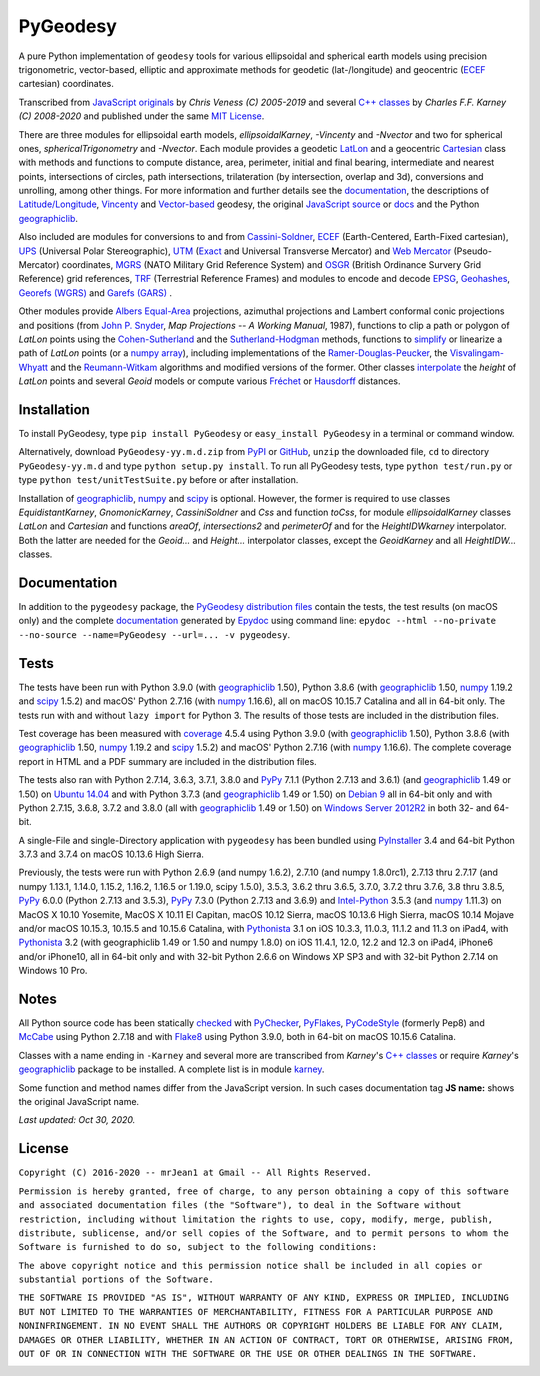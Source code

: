 =========
PyGeodesy
=========

A pure Python implementation of ``geodesy`` tools for various ellipsoidal
and spherical earth models using precision trigonometric, vector-based,
elliptic and approximate methods for geodetic (lat-/longitude) and
geocentric (ECEF_ cartesian) coordinates.

Transcribed from `JavaScript originals`_ by *Chris Veness (C) 2005-2019*
and several `C++ classes`_ by *Charles F.F. Karney (C) 2008-2020* and
published under the same `MIT License`_.

There are three modules for ellipsoidal earth models, *ellipsoidalKarney*,
*-Vincenty* and *-Nvector* and two for spherical ones, *sphericalTrigonometry*
and *-Nvector*.  Each module provides a geodetic LatLon_ and a geocentric
Cartesian_ class with methods and functions to compute distance, area,
perimeter, initial and final bearing, intermediate and nearest points,
intersections of circles, path intersections, trilateration (by intersection,
overlap and 3d), conversions and unrolling, among other things.  For more
information and further details see the documentation_, the descriptions
of `Latitude/Longitude`_, Vincenty_ and `Vector-based`_ geodesy, the
original `JavaScript source`_ or docs_ and the Python `geographiclib`_.

Also included are modules for conversions to and from `Cassini-Soldner`_,
ECEF_ (Earth-Centered, Earth-Fixed cartesian), UPS_ (Universal Polar
Stereographic), UTM_ (Exact_ and Universal Transverse Mercator) and
`Web Mercator`_ (Pseudo-Mercator) coordinates, MGRS_ (NATO Military Grid
Reference System) and OSGR_ (British Ordinance Survery Grid Reference) grid
references, TRF_ (Terrestrial Reference Frames) and modules to encode and
decode EPSG_, Geohashes_, `Georefs (WGRS)`_ and `Garefs (GARS)`_ .

Other modules provide `Albers Equal-Area`_ projections, azimuthal projections
and Lambert conformal conic projections and positions (from `John P. Snyder`_,
*Map Projections -- A Working Manual*, 1987), functions to clip a path or polygon
of *LatLon* points using the `Cohen-Sutherland`_ and the `Sutherland-Hodgman`_
methods, functions to simplify_ or linearize a path of *LatLon* points (or a
`numpy array`_), including implementations of the `Ramer-Douglas-Peucker`_,
the `Visvalingam-Whyatt`_ and the `Reumann-Witkam`_ algorithms and modified
versions of the former.  Other classes interpolate_ the *height* of *LatLon*
points and several *Geoid* models or compute various `Fréchet`_ or Hausdorff_
distances.

Installation
============

To install PyGeodesy, type ``pip install PyGeodesy`` or ``easy_install
PyGeodesy`` in a terminal or command window.

Alternatively, download ``PyGeodesy-yy.m.d.zip`` from PyPI_ or GitHub_,
``unzip`` the downloaded file, ``cd`` to directory ``PyGeodesy-yy.m.d``
and type ``python setup.py install``.  To run all PyGeodesy tests, type
``python test/run.py`` or type ``python test/unitTestSuite.py`` before
or after installation.

Installation of `geographiclib`_, `numpy`_ and `scipy`_ is optional.
However, the former is required to use classes *EquidistantKarney*,
*GnomonicKarney*, *CassiniSoldner* and *Css* and function *toCss*, for
module *ellipsoidalKarney* classes *LatLon* and *Cartesian* and
functions *areaOf*, *intersections2* and *perimeterOf* and for the
*HeightIDWkarney* interpolator.  Both the latter are needed for the
*Geoid...* and *Height...* interpolator classes, except the
*GeoidKarney* and all *HeightIDW...* classes.

Documentation
=============

In addition to the ``pygeodesy`` package, the PyGeodesy_ `distribution
files`_ contain the tests, the test results (on macOS only) and the
complete documentation_ generated by Epydoc_ using command line:
``epydoc --html --no-private --no-source --name=PyGeodesy --url=... -v
pygeodesy``.

Tests
=====

The tests have been run with Python 3.9.0 (with geographiclib_ 1.50),
Python 3.8.6 (with geographiclib_ 1.50, numpy_ 1.19.2 and scipy_ 1.5.2)
and macOS' Python 2.7.16 (with numpy_ 1.16.6), all on macOS 10.15.7
Catalina and all in 64-bit only.  The tests run with and without ``lazy
import`` for Python 3.  The results of those tests are included in the
distribution files.

Test coverage has been measured with coverage_ 4.5.4 using Python 3.9.0
(with geographiclib_ 1.50), Python 3.8.6 (with geographiclib_ 1.50, numpy_
1.19.2 and scipy_ 1.5.2) and macOS' Python 2.7.16 (with numpy_ 1.16.6).
The complete coverage report in HTML and a PDF summary are included in
the distribution files.

The tests also ran with Python 2.7.14, 3.6.3, 3.7.1, 3.8.0 and PyPy_
7.1.1 (Python 2.7.13 and 3.6.1) (and geographiclib_ 1.49 or 1.50) on
`Ubuntu 14.04`_ and with Python 3.7.3 (and geographiclib_ 1.49 or
1.50) on `Debian 9`_ all in 64-bit only and with Python 2.7.15, 3.6.8,
3.7.2 and 3.8.0 (all with geographiclib_ 1.49 or 1.50) on `Windows
Server 2012R2`_ in both 32- and 64-bit.

A single-File and single-Directory application with ``pygeodesy`` has
been bundled using PyInstaller_ 3.4 and 64-bit Python 3.7.3 and 3.7.4
on macOS 10.13.6 High Sierra.

Previously, the tests were run with Python 2.6.9 (and numpy 1.6.2),
2.7.10 (and numpy 1.8.0rc1), 2.7.13 thru 2.7.17 (and numpy 1.13.1, 1.14.0,
1.15.2, 1.16.2, 1.16.5 or 1.19.0, scipy 1.5.0), 3.5.3, 3.6.2 thru 3.6.5,
3.7.0, 3.7.2 thru 3.7.6, 3.8 thru 3.8.5, PyPy_ 6.0.0 (Python 2.7.13 and
3.5.3), PyPy_ 7.3.0 (Python 2.7.13 and 3.6.9) and `Intel-Python`_ 3.5.3
(and numpy_ 1.11.3) on MacOS X 10.10 Yosemite, MacOS X 10.11 El Capitan,
macOS 10.12 Sierra, macOS 10.13.6 High Sierra, macOS 10.14 Mojave and/or
macOS 10.15.3, 10.15.5 and 10.15.6 Catalina, with Pythonista_ 3.1 on iOS
10.3.3, 11.0.3, 11.1.2 and 11.3 on iPad4, with Pythonista_ 3.2 (with
geographiclib 1.49 or 1.50 and numpy 1.8.0) on iOS 11.4.1, 12.0, 12.2 and
12.3 on iPad4, iPhone6 and/or iPhone10, all in 64-bit only and with 32-bit
Python 2.6.6 on Windows XP SP3 and with 32-bit Python 2.7.14 on Windows
10 Pro.

Notes
=====

All Python source code has been statically checked_ with PyChecker_,
PyFlakes_, PyCodeStyle_ (formerly Pep8) and McCabe_ using Python 2.7.18
and with Flake8_ using Python 3.9.0, both in 64-bit on macOS 10.15.6
Catalina.

Classes with a name ending in ``-Karney`` and several more are transcribed
from *Karney*'s `C++ classes`_ or require *Karney*'s geographiclib_ package
to be installed.  A complete list is in module karney_.

Some function and method names differ from the JavaScript version.  In such
cases documentation tag **JS name:** shows the original JavaScript name.

*Last updated: Oct 30, 2020.*

License
=======

``Copyright (C) 2016-2020 -- mrJean1 at Gmail -- All Rights Reserved.``

``Permission is hereby granted, free of charge, to any person obtaining a
copy of this software and associated documentation files (the "Software"),
to deal in the Software without restriction, including without limitation
the rights to use, copy, modify, merge, publish, distribute, sublicense,
and/or sell copies of the Software, and to permit persons to whom the
Software is furnished to do so, subject to the following conditions:``

``The above copyright notice and this permission notice shall be included
in all copies or substantial portions of the Software.``

``THE SOFTWARE IS PROVIDED "AS IS", WITHOUT WARRANTY OF ANY KIND, EXPRESS
OR IMPLIED, INCLUDING BUT NOT LIMITED TO THE WARRANTIES OF MERCHANTABILITY,
FITNESS FOR A PARTICULAR PURPOSE AND NONINFRINGEMENT. IN NO EVENT SHALL
THE AUTHORS OR COPYRIGHT HOLDERS BE LIABLE FOR ANY CLAIM, DAMAGES OR
OTHER LIABILITY, WHETHER IN AN ACTION OF CONTRACT, TORT OR OTHERWISE,
ARISING FROM, OUT OF OR IN CONNECTION WITH THE SOFTWARE OR THE USE OR
OTHER DEALINGS IN THE SOFTWARE.``

.. image:: https://Img.Shields.io/pypi/pyversions/PyGeodesy.svg?label=Python
  :target: https://PyPI.org/project/PyGeodesy
.. image:: https://Img.Shields.io/appveyor/ci/mrJean1/PyGeodesy.svg?branch=master&label=AppVeyor
  :target: https://CI.AppVeyor.com/project/mrJean1/PyGeodesy/branch/master
.. image:: https://Img.Shields.io/cirrus/github/mrJean1/PyGeodesy?branch=master&label=Cirrus
  :target: https://Cirrus-CI.com/github/mrJean1/PyGeodesy
.. image:: https://Img.Shields.io/travis/mrJean1/PyGeodesy.svg?branch=master&label=Travis
  :target: https://Travis-CI.org/mrJean1/PyGeodesy
.. image:: https://Img.Shields.io/badge/coverage-96%25-brightgreen
  :target: https://GitHub.com/mrJean1/PyGeodesy/blob/master/testcoverage.pdf
.. image:: https://Img.Shields.io/pypi/v/PyGeodesy.svg?label=PyPI
  :target: https://PyPI.org/project/PyGeodesy
.. image:: https://Img.Shields.io/pypi/wheel/PyGeodesy.svg
  :target: https://PyPI.org/project/PyGeodesy/#files
.. image:: https://Img.Shields.io/pypi/l/PyGeodesy.svg
  :target: https://PyPI.org/project/PyGeodesy

.. _Albers Equal-Area: https://GeographicLib.SourceForge.io/html/classGeographicLib_1_1AlbersEqualArea.html
.. _C++ classes: https://GeographicLib.SourceForge.io/html/annotated.html
.. _Cartesian: https://mrJean1.GitHub.io/PyGeodesy/docs/pygeodesy-Cartesian-attributes-table.html
.. _Cassini-Soldner: https://GeographicLib.SourceForge.io/html/classGeographicLib_1_1CassiniSoldner.html
.. _checked: https://GitHub.com/ActiveState/code/tree/master/recipes/Python/546532_PyChecker_postprocessor
.. _Cohen-Sutherland: https://WikiPedia.org/wiki/Cohen-Sutherland_algorithm
.. _coverage: https://PyPI.org/project/coverage
.. _Debian 9: https://Cirrus-CI.com/github/mrJean1/PyGeodesy/master
.. _distribution files: https://GitHub.com/mrJean1/PyGeodesy/tree/master/dist
.. _docs: https://www.Movable-Type.co.UK/scripts/geodesy/docs
.. _documentation: https://mrJean1.GitHub.io/PyGeodesy
.. _ECEF: https://WikiPedia.org/wiki/ECEF
.. _EPSG: https://www.EPSG-Registry.org
.. _Epydoc: https://PyPI.org/project/epydoc
.. _Exact: https://GeographicLib.SourceForge.io/html/classGeographicLib_1_1TransverseMercatorExact.html
.. _Flake8: https://PyPI.org/project/flake8
.. _Fréchet: https://WikiPedia.org/wiki/Frechet_distance
.. _Garefs (GARS): https://WikiPedia.org/wiki/Global_Area_Reference_System
.. _geographiclib: https://PyPI.org/project/geographiclib
.. _Geohashes: https://www.Movable-Type.co.UK/scripts/geohash.html
.. _Georefs (WGRS): https://WikiPedia.org/wiki/World_Geographic_Reference_System
.. _GitHub: https://GitHub.com/mrJean1/PyGeodesy
.. _Hausdorff: https://WikiPedia.org/wiki/Hausdorff_distance
.. _Intel-Python: https://software.Intel.com/en-us/distribution-for-python
.. _interpolate: https://docs.SciPy.org/doc/scipy/reference/interpolate.html
.. _JavaScript originals: https://GitHub.com/ChrisVeness/geodesy
.. _JavaScript source: https://GitHub.com/ChrisVeness/geodesy
.. _John P. Snyder: https://pubs.er.USGS.gov/djvu/PP/PP_1395.pdf
.. _karney: https://mrJean1.GitHub.io/PyGeodesy/docs/pygeodesy.karney-module.html
.. _Latitude/Longitude: https://www.Movable-Type.co.UK/scripts/latlong.html
.. _LatLon: https://mrJean1.GitHub.io/PyGeodesy/docs/pygeodesy-LatLon-attributes-table.html
.. _McCabe: https://PyPI.org/project/mccabe
.. _MGRS: https://www.Movable-Type.co.UK/scripts/latlong-utm-mgrs.html
.. _MIT License: https://OpenSource.org/licenses/MIT
.. _numpy: https://PyPI.org/project/numpy
.. _numpy array: https://docs.SciPy.org/doc/numpy/reference/generated/numpy.array.html
.. _OSGR: https://www.Movable-Type.co.UK/scripts/latlong-os-gridref.html
.. _PyChecker: https://PyPI.org/project/pychecker
.. _PyCodeStyle: https://PyPI.org/project/pycodestyle
.. _PyFlakes: https://PyPI.org/project/pyflakes
.. _PyGeodesy: https://PyPI.org/project/PyGeodesy
.. _PyInstaller: https://www.PyInstaller.org
.. _PyPI: https://PyPI.org/project/PyGeodesy
.. _PyPy: https://PyPy.org
.. _Pythonista: https://OMZ-Software.com/pythonista
.. _Ramer-Douglas-Peucker: https://WikiPedia.org/wiki/Ramer-Douglas-Peucker_algorithm
.. _Reumann-Witkam: https://psimpl.SourceForge.net/reumann-witkam.html
.. _scipy: https://PyPI.org/project/scipy
.. _simplify: https://Bost.Ocks.org/mike/simplify
.. _Sutherland-Hodgman: https://WikiPedia.org/wiki/Sutherland-Hodgman_algorithm
.. _TRF: http://ITRF.ENSG.IGN.FR
.. _Ubuntu 14.04: https://Travis-CI.org/mrJean1/PyGeodesy
.. _UPS: https://WikiPedia.org/wiki/Universal_polar_stereographic_coordinate_system
.. _UTM: https://www.Movable-Type.co.UK/scripts/latlong-utm-mgrs.html
.. _Vector-based: https://www.Movable-Type.co.UK/scripts/latlong-vectors.html
.. _Vincenty: https://www.Movable-Type.co.UK/scripts/latlong-vincenty.html
.. _Visvalingam-Whyatt: https://hydra.Hull.ac.UK/resources/hull:8338
.. _Web Mercator: https://WikiPedia.org/wiki/Web_Mercator
.. _Windows Server 2012R2: https://CI.AppVeyor.com/project/mrJean1/pygeodesy


